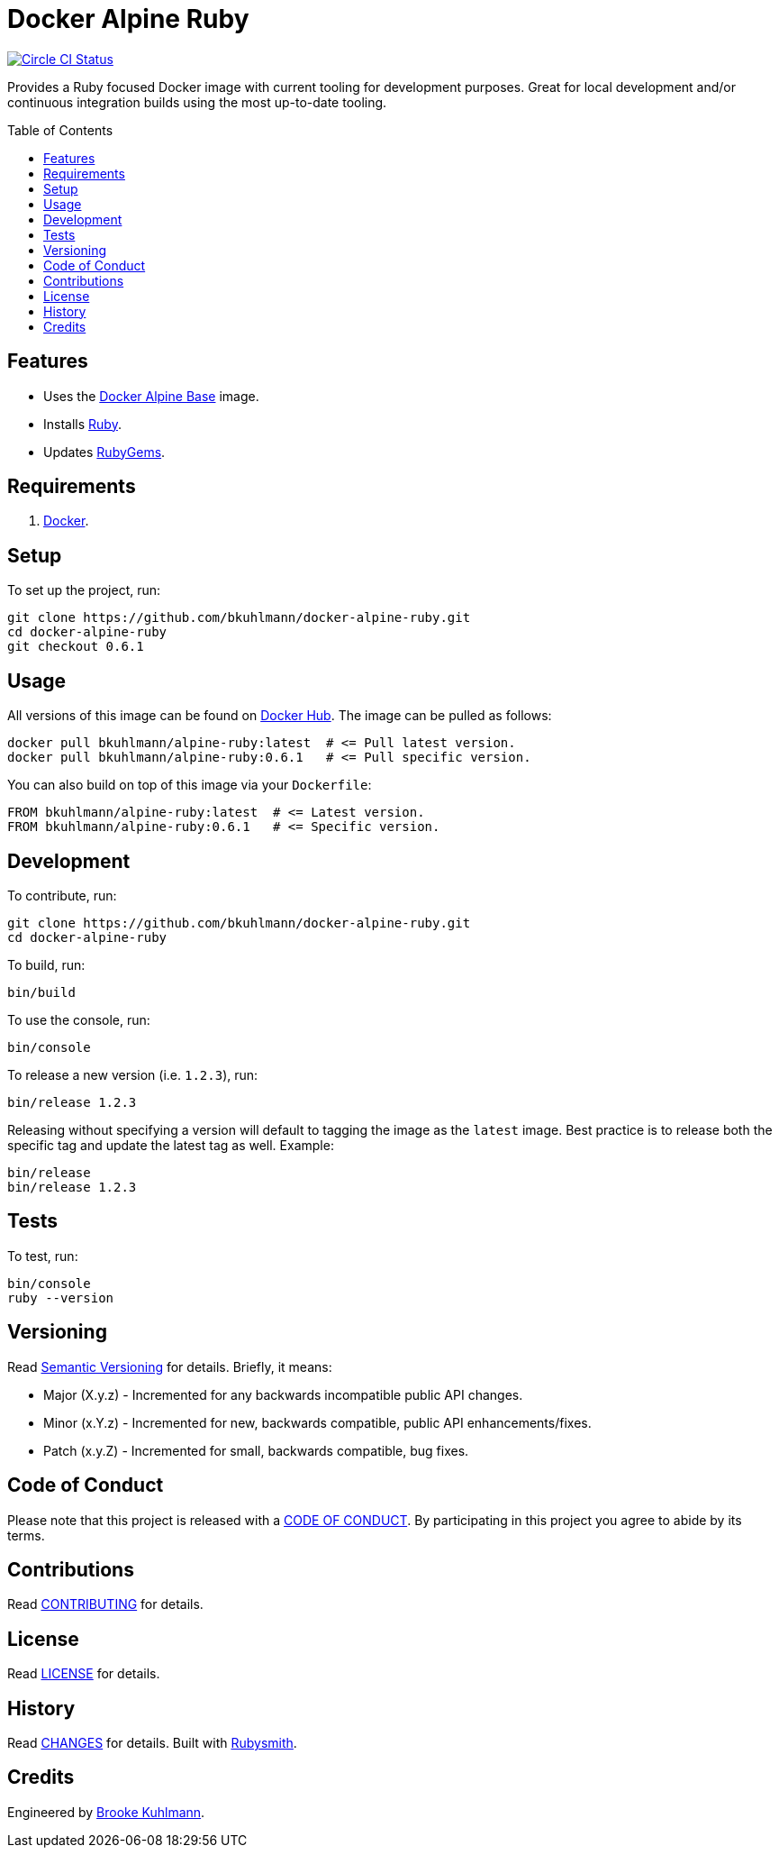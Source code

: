 :toc: macro
:toclevels: 5
:figure-caption!:

= Docker Alpine Ruby

[link=https://circleci.com/gh/bkuhlmann/docker-alpine-ruby]
image::https://circleci.com/gh/bkuhlmann/docker-alpine-ruby.svg?style=svg[Circle CI Status]

Provides a Ruby focused Docker image with current tooling for development purposes. Great for
local development and/or continuous integration builds using the most up-to-date tooling.

toc::[]

== Features

* Uses the link:https://www.alchemists.io/projects/docker-alpine-base[Docker Alpine Base] image.
* Installs link:https://www.ruby-lang.org[Ruby].
* Updates link:https://rubygems.org[RubyGems].

== Requirements

. link:https://www.docker.com[Docker].

== Setup

To set up the project, run:

[source,bash]
----
git clone https://github.com/bkuhlmann/docker-alpine-ruby.git
cd docker-alpine-ruby
git checkout 0.6.1
----

== Usage

All versions of this image can be found on
link:https://hub.docker.com/repository/docker/bkuhlmann/alpine-ruby[Docker Hub]. The image can be
pulled as follows:

[source,bash]
----
docker pull bkuhlmann/alpine-ruby:latest  # <= Pull latest version.
docker pull bkuhlmann/alpine-ruby:0.6.1   # <= Pull specific version.
----

You can also build on top of this image via your `Dockerfile`:

[source,dockerfile]
----
FROM bkuhlmann/alpine-ruby:latest  # <= Latest version.
FROM bkuhlmann/alpine-ruby:0.6.1   # <= Specific version.
----

== Development

To contribute, run:

[source,bash]
----
git clone https://github.com/bkuhlmann/docker-alpine-ruby.git
cd docker-alpine-ruby
----

To build, run:

[source,bash]
----
bin/build
----

To use the console, run:

[source,bash]
----
bin/console
----

To release a new version (i.e. `1.2.3`), run:

[source,bash]
----
bin/release 1.2.3
----

Releasing without specifying a version will default to tagging the image as the `latest` image. Best
practice is to release both the specific tag and update the latest tag as well. Example:

[source,bash]
----
bin/release
bin/release 1.2.3
----

== Tests

To test, run:

[source,bash]
----
bin/console
ruby --version
----

== Versioning

Read link:https://semver.org[Semantic Versioning] for details. Briefly, it means:

* Major (X.y.z) - Incremented for any backwards incompatible public API changes.
* Minor (x.Y.z) - Incremented for new, backwards compatible, public API enhancements/fixes.
* Patch (x.y.Z) - Incremented for small, backwards compatible, bug fixes.

== Code of Conduct

Please note that this project is released with a link:CODE_OF_CONDUCT.adoc[CODE OF CONDUCT]. By
participating in this project you agree to abide by its terms.

== Contributions

Read link:CONTRIBUTING.adoc[CONTRIBUTING] for details.

== License

Read link:LICENSE.adoc[LICENSE] for details.

== History

Read link:CHANGES.adoc[CHANGES] for details.
Built with link:https://www.alchemists.io/projects/rubysmith[Rubysmith].

== Credits

Engineered by link:https://www.alchemists.io/team/brooke_kuhlmann[Brooke Kuhlmann].
